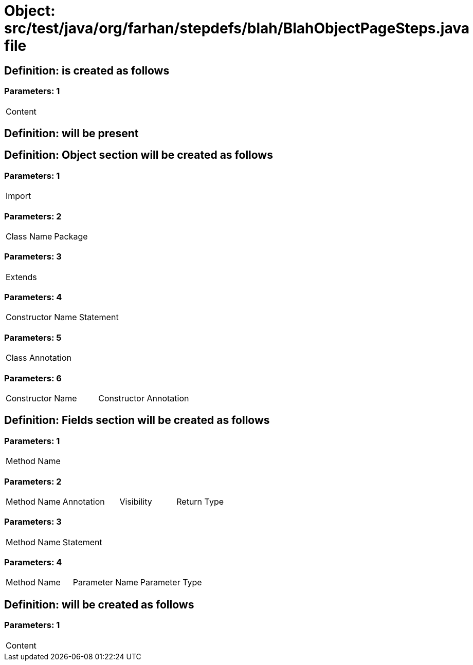 = Object: src/test/java/org/farhan/stepdefs/blah/BlahObjectPageSteps.java file

== Definition: is created as follows

=== Parameters: 1

|===
| Content
|===

== Definition: will be present

== Definition: Object section will be created as follows

=== Parameters: 1

|===
| Import
|===

=== Parameters: 2

|===
| Class Name | Package
|===

=== Parameters: 3

|===
| Extends
|===

=== Parameters: 4

|===
| Constructor Name | Statement
|===

=== Parameters: 5

|===
| Class Annotation
|===

=== Parameters: 6

|===
| Constructor Name | Constructor Annotation
|===

== Definition: Fields section will be created as follows

=== Parameters: 1

|===
| Method Name
|===

=== Parameters: 2

|===
| Method Name | Annotation | Visibility | Return Type
|===

=== Parameters: 3

|===
| Method Name | Statement
|===

=== Parameters: 4

|===
| Method Name | Parameter Name | Parameter Type
|===

== Definition: will be created as follows

=== Parameters: 1

|===
| Content
|===

